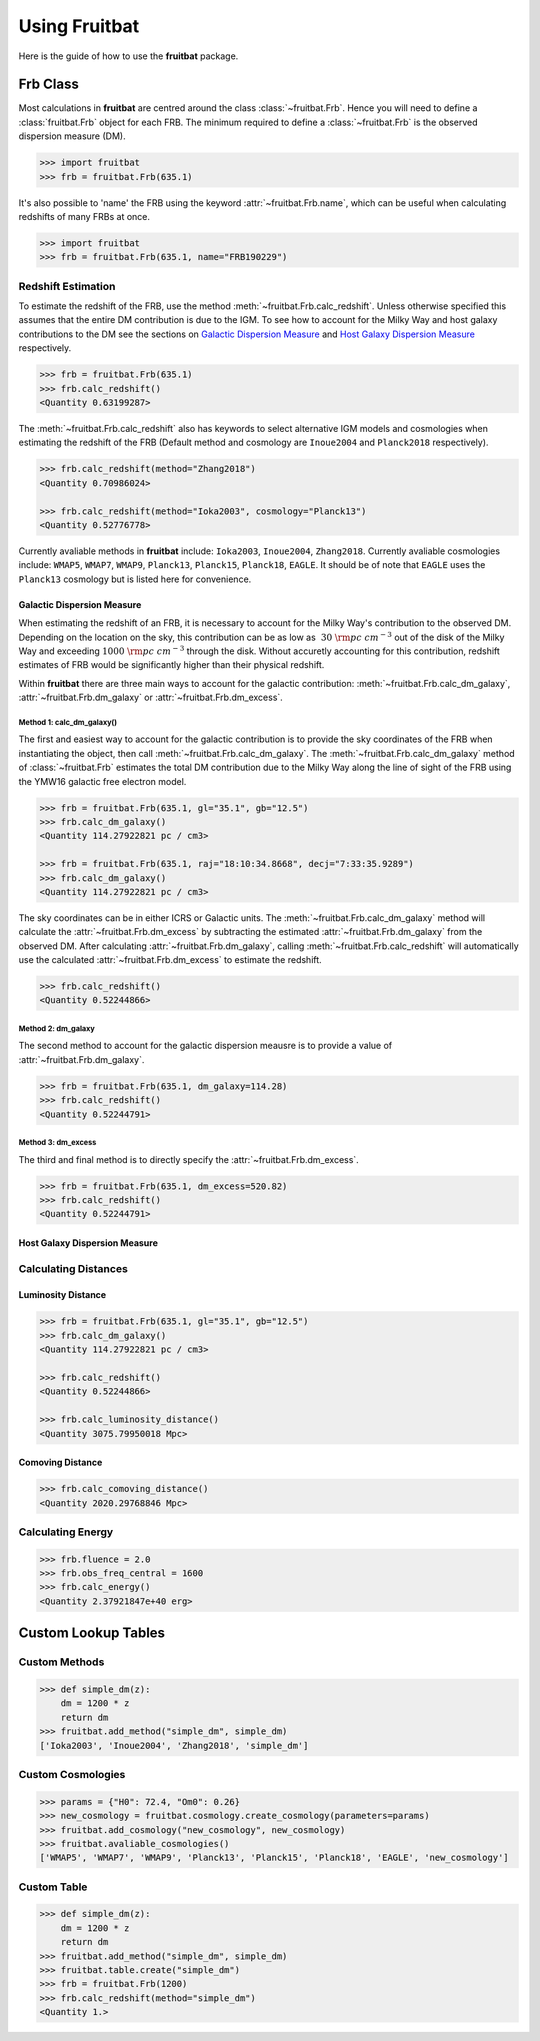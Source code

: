 Using Fruitbat
==============

Here is the guide of how to use the **fruitbat** package.

Frb Class
~~~~~~~~~
Most calculations in **fruitbat** are centred around the class 
:class:`~fruitbat.Frb`. Hence you will need to define a :class:`fruitbat.Frb` 
object for each FRB. The minimum required to define a :class:`~fruitbat.Frb` 
is the observed dispersion measure (DM). 

.. code-block:: python

    >>> import fruitbat
    >>> frb = fruitbat.Frb(635.1)

It's also possible to 'name' the FRB using the keyword 
:attr:`~fruitbat.Frb.name`, which can be useful when calculating redshifts of
many FRBs at once.

.. code-block:: python
    
    >>> import fruitbat
    >>> frb = fruitbat.Frb(635.1, name="FRB190229")
   

Redshift Estimation
*******************
To estimate the redshift of the FRB, use the method 
:meth:`~fruitbat.Frb.calc_redshift`. Unless otherwise specified this assumes
that the entire DM contribution is due to the IGM. To see how to account for the 
Milky Way and host galaxy contributions to the DM see the sections on 
`Galactic Dispersion Measure`_ and `Host Galaxy Dispersion Measure`_
respectively.

.. code-block:: python
    
    >>> frb = fruitbat.Frb(635.1)
    >>> frb.calc_redshift()
    <Quantity 0.63199287>

The :meth:`~fruitbat.Frb.calc_redshift` also has keywords to select alternative
IGM models and cosmologies when estimating the redshift of the FRB (Default
method and cosmology are ``Inoue2004`` and ``Planck2018`` respectively).

.. code-block:: python

    >>> frb.calc_redshift(method="Zhang2018")
    <Quantity 0.70986024>

    >>> frb.calc_redshift(method="Ioka2003", cosmology="Planck13")
    <Quantity 0.52776778>


Currently avaliable methods in **fruitbat** include: ``Ioka2003``, 
``Inoue2004``, ``Zhang2018``. Currently avaliable cosmologies include: 
``WMAP5``, ``WMAP7``, ``WMAP9``, ``Planck13``, ``Planck15``, ``Planck18``, 
``EAGLE``. It should be of note that ``EAGLE`` uses the ``Planck13`` cosmology
but is listed here for convenience.

.. _Galactic Dispersion Measure:

Galactic Dispersion Measure
...........................

When estimating the redshift of an FRB, it is necessary to account for the 
Milky Way's contribution to the observed DM. Depending on the location on the 
sky, this contribution can be as low as :math:`~30\ \rm{pc\ cm^{-3}}` out of 
the disk of the Milky Way and exceeding :math:`1000\ \rm{pc\ cm^{-3}}` through
the disk. Without accuretly accounting for this contribution, redshift
estimates of FRB would be significantly higher than their physical redshift.

Within **fruitbat** there are three
main ways to account for the galactic contribution: 
:meth:`~fruitbat.Frb.calc_dm_galaxy`, :attr:`~fruitbat.Frb.dm_galaxy` or
:attr:`~fruitbat.Frb.dm_excess`.  

Method 1: calc_dm_galaxy()
--------------------------
The first and easiest way to account for the galactic contribution is to
provide the sky coordinates of the FRB when instantiating the object, then 
call :meth:`~fruitbat.Frb.calc_dm_galaxy`. The 
:meth:`~fruitbat.Frb.calc_dm_galaxy` method of :class:`~fruitbat.Frb` estimates
the total DM contribution due to the Milky Way along the line of sight of the 
FRB using the YMW16 galactic free electron model. 



.. code-block:: python

    >>> frb = fruitbat.Frb(635.1, gl="35.1", gb="12.5")
    >>> frb.calc_dm_galaxy()
    <Quantity 114.27922821 pc / cm3>

    >>> frb = fruitbat.Frb(635.1, raj="18:10:34.8668", decj="7:33:35.9289")
    >>> frb.calc_dm_galaxy()
    <Quantity 114.27922821 pc / cm3>
    

The sky coordinates can be in either ICRS or Galactic units. The 
:meth:`~fruitbat.Frb.calc_dm_galaxy` method will calculate the 
:attr:`~fruitbat.Frb.dm_excess` by subtracting the estimated 
:attr:`~fruitbat.Frb.dm_galaxy` from the observed DM. After calculating 
:attr:`~fruitbat.Frb.dm_galaxy`, calling :meth:`~fruitbat.Frb.calc_redshift`
will automatically use the calculated :attr:`~fruitbat.Frb.dm_excess` to 
estimate the redshift.

.. code-block:: python

    >>> frb.calc_redshift()
    <Quantity 0.52244866>    

Method 2: dm_galaxy
-------------------
The second method to account for the galactic dispersion meausre is to provide
a value of :attr:`~fruitbat.Frb.dm_galaxy`. 

.. code-block:: python

    >>> frb = fruitbat.Frb(635.1, dm_galaxy=114.28)
    >>> frb.calc_redshift()
    <Quantity 0.52244791>


Method 3: dm_excess
-------------------
The third and final method is to directly specify the 
:attr:`~fruitbat.Frb.dm_excess`.

.. code-block:: python

    >>> frb = fruitbat.Frb(635.1, dm_excess=520.82)
    >>> frb.calc_redshift()
    <Quantity 0.52244791>


.. _Host Galaxy Dispersion Measure:

Host Galaxy Dispersion Measure
..............................

Calculating Distances
*********************

Luminosity Distance
...................

.. code-block:: python

    >>> frb = fruitbat.Frb(635.1, gl="35.1", gb="12.5")
    >>> frb.calc_dm_galaxy()
    <Quantity 114.27922821 pc / cm3>

    >>> frb.calc_redshift()
    <Quantity 0.52244866>

    >>> frb.calc_luminosity_distance()
    <Quantity 3075.79950018 Mpc>

Comoving Distance
.................

.. code-block:: python

    >>> frb.calc_comoving_distance()
    <Quantity 2020.29768846 Mpc>


Calculating Energy
******************

.. code-block:: python

    >>> frb.fluence = 2.0
    >>> frb.obs_freq_central = 1600
    >>> frb.calc_energy()
    <Quantity 2.37921847e+40 erg>


Custom Lookup Tables
~~~~~~~~~~~~~~~~~~~~

Custom Methods
**************

.. code-block:: python

    >>> def simple_dm(z):
        dm = 1200 * z
        return dm
    >>> fruitbat.add_method("simple_dm", simple_dm)
    ['Ioka2003', 'Inoue2004', 'Zhang2018', 'simple_dm']



Custom Cosmologies
******************

.. code-block:: python

    >>> params = {"H0": 72.4, "Om0": 0.26}
    >>> new_cosmology = fruitbat.cosmology.create_cosmology(parameters=params)
    >>> fruitbat.add_cosmology("new_cosmology", new_cosmology)
    >>> fruitbat.avaliable_cosmologies()
    ['WMAP5', 'WMAP7', 'WMAP9', 'Planck13', 'Planck15', 'Planck18', 'EAGLE', 'new_cosmology']


Custom Table
************

.. code-block:: python

    >>> def simple_dm(z):
        dm = 1200 * z
        return dm
    >>> fruitbat.add_method("simple_dm", simple_dm)
    >>> fruitbat.table.create("simple_dm")
    >>> frb = fruitbat.Frb(1200)
    >>> frb.calc_redshift(method="simple_dm")
    <Quantity 1.>

